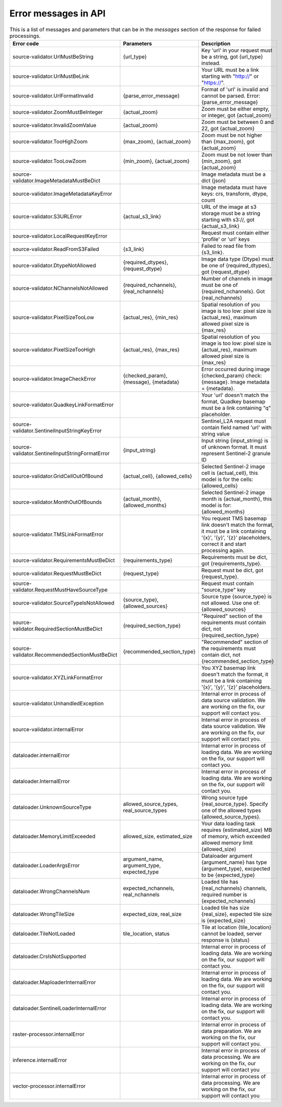 .. _error-messages:

Error messages in API
==============

.. list-table:: This is a list of messages and parameters that can be in the `messages` section of the response for failed processings.
   :widths: 15 15 25
   :header-rows: 1

   * - Error code
     - Parameters
     - Description
     
   * - source-validator.UrlMustBeString
     - {url_type}
     - Key 'url' in your request must be a string, got {url_type} instead.  

   * - source-validator.UrlMustBeLink
     - 
     - Your URL must be a link starting with "http://" or "https://".

   * - source-validator.UrlFormatInvalid
     - {parse_error_message}
     - Format of 'url' is invalid and cannot be parsed. Error: {parse_error_message}

   * - source-validator.ZoomMustBeInteger
     - {actual_zoom}
     - Zoom must be either empty, or integer, got {actual_zoom}

   * - source-validator.InvalidZoomValue
     - {actual_zoom}  
     - Zoom must be between 0 and 22, got {actual_zoom}

   * - source-validator.TooHighZoom
     - {max_zoom}, {actual_zoom}
     - Zoom must be not higher than {max_zoom}, got {actual_zoom}

   * - source-validator.TooLowZoom
     - {min_zoom},  {actual_zoom}
     - Zoom must be not lower than {min_zoom}, got {actual_zoom}

   * - source-validator.ImageMetadataMustBeDict
     - 
     - Image metadata must be a dict (json)

   * - source-validator.ImageMetadataKeyError
     -
     - Image metadata must have keys: crs, transform, dtype, count

   * - source-validator.S3URLError
     - {actual_s3_link}
     - URL of the image at s3 storage must be a string starting with s3://, got {actual_s3_link}

   * - source-validator.LocalRequestKeyError
     - 
     - Request must contain either 'profile' or 'url' keys

   * - source-validator.ReadFromS3Failed
     - {s3_link}
     - Failed to read file from {s3_link}.

   * - source-validator.DtypeNotAllowed
     - {required_dtypes}, {request_dtype}
     - Image data type (Dtype) must be one of {required_dtypes}, got {request_dtype} 

   * - source-validator.NChannelsNotAllowed
     - {required_nchannels}, {real_nchannels}
     - Number of channels in image must be one of {required_nchannels}. Got {real_nchannels} 

   * - source-validator.PixelSizeTooLow
     - {actual_res}, {min_res}
     - Spatial resolution of you image is too low: pixel size is {actual_res}, maximum allowed pixel size is {max_res} 

   * - source-validator.PixelSizeTooHigh
     - {actual_res}, {max_res}
     - Spatial resolution of you image is too low: pixel size is {actual_res}, maximum allowed pixel size is {max_res} 

   * - source-validator.ImageCheckError
     - {checked_param}, {message}, {metadata}
     - Error occurred during image {checked_param} check: {message}. Image metadata = {metadata}.

   * - source-validator.QuadkeyLinkFormatError
     - 
     - Your 'url' doesn't match the format, Quadkey basemap must be a link containing "q" placeholder. 

   * - source-validator.SentinelInputStringKeyError
     - 
     - Sentinel_L2A request must contain field named 'url' with string value

   * - source-validator.SentinelInputStringFormatError
     - {input_string}
     - Input string {input_string} is of unknown format. It must represent Sentinel-2 granule ID

   * - source-validator.GridCellOutOfBound
     - {actual_cell}, {allowed_cells} 
     - Selected Sentinel-2 image cell is {actual_cell}, this model is for the cells: {allowed_cells}

   * - source-validator.MonthOutOfBounds
     - {actual_month},{allowed_months}
     - Selected Sentinel-2 image month is {actual_month}, this model is for: {allowed_months}

   * - source-validator.TMSLinkFormatError
     - 
     - You request TMS basemap link doesn't match the format, it must be a link containing '{x}', '{y}', '{z}' placeholders, correct it and start processing again.

   * - source-validator.RequirementsMustBeDict
     - {requirements_type}
     - Requirements must be dict, got {requirements_type}.

   * - source-validator.RequestMustBeDict
     - {request_type}
     - Request must be dict, got {request_type}.

   * - source-validator.RequestMustHaveSourceType
     - 
     - Request must contain \"source_type\" key

   * - source-validator.SourceTypeIsNotAllowed
     - {source_type},{allowed_sources}
     - Source type {source_type} is not allowed. Use one of: {allowed_sources}

   * - source-validator.RequiredSectionMustBeDict
     - {required_section_type}
     - "Required" section of the requirements must contain dict, not {required_section_type}

   * - source-validator.RecommendedSectionMustBeDict
     - {recommended_section_type}
     - "Recommended" section of the requirements must contain dict, not {recommended_section_type}

   * - source-validator.XYZLinkFormatError
     - 
     - You XYZ basemap link doesn't match the format, it must be a link containing '{x}', '{y}', '{z}' placeholders.

   * - source-validator.UnhandledException
     - 
     - Internal error in process of data source validation. We are working on the fix, our support will contact you.

   * - source-validator.internalError
     - 
     - Internal error in process of data source validation. We are working on the fix, our support will contact you.

   * - dataloader.internalError
     - 
     - Internal error in process of loading data. We are working on the fix, our support will contact you.

   * - dataloader.InternalError
     - 
     - Internal error in process of loading data. We are working on the fix, our support will contact you.

   * - dataloader.UnknownSourceType
     - allowed_source_types, real_source_types
     - Wrong source type {real_source_type}. Specify one of the allowed types {allowed_source_types}.

   * - dataloader.MemoryLimitExceeded
     - allowed_size, estimated_size
     - Your data loading task requires {estimated_size} MB of memory, which exceeded allowed memory limit {allowed_size}

   * - dataloader.LoaderArgsError
     - argument_name, argument_type, expected_type
     - Dataloader argument {argument_name} has type {argument_type}, excpected to be {expected_type}

   * - dataloader.WrongChannelsNum
     - expected_nchannels, real_nchannels
     - Loaded tile has {real_nchannels} channels, required number is {expected_nchannels} 

   * - dataloader.WrongTileSize
     - expected_size, real_size
     - Loaded tile has size {real_size}, expected tile size is {expected_size}

   * - dataloader.TileNotLoaded
     - tile_location, status
     - Tile at location {tile_location} cannot be loaded, server response is {status} 

   * - dataloader.CrsIsNotSupported
     -  
     - Internal error in process of loading data. We are working on the fix, our support will contact you.

   * - dataloader.MaploaderInternalError
     -  
     - Internal error in process of loading data. We are working on the fix, our support will contact you.

   * - dataloader.SentinelLoaderInternalError
     -  
     - Internal error in process of loading data. We are working on the fix, our support will contact you. 

   * - raster-processor.internalError
     -  
     - Internal error in process of data preparation. We are working on the fix, our support will contact you.

   * - inference.internalError
     -  
     - Internal error in process of data processing. We are working on the fix, our support will contact you

   * - vector-processor.internalError
     - 
     - Internal error in process of data processing. We are working on the fix, our support will contact you
